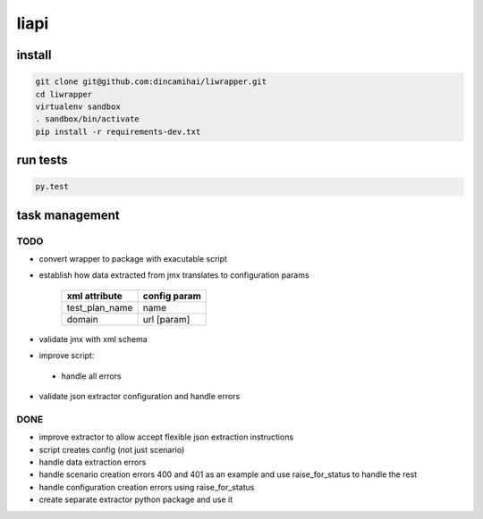 liapi
=====

install
-------
.. code-block:: bash

   git clone git@github.com:dincamihai/liwrapper.git
   cd liwrapper
   virtualenv sandbox
   . sandbox/bin/activate
   pip install -r requirements-dev.txt

run tests
---------
.. code-block:: bash

   py.test

task management
---------------

TODO
````
- convert wrapper to package with exacutable script
- establish how data extracted from jmx translates to configuration params

    +----------------+--------------+
    | xml attribute  | config param |
    +================+==============+
    | test_plan_name | name         |
    +----------------+--------------+
    | domain         | url [param]  |
    +----------------+--------------+
- validate jmx with xml schema
- improve script:
 - handle all errors
- validate json extractor configuration and handle errors

DONE
````
- improve extractor to allow accept flexible json extraction instructions
- script creates config (not just scenario)
- handle data extraction errors
- handle scenario creation errors 400 and 401 as an example and use raise_for_status to handle the rest
- handle configuration creation errors using raise_for_status
- create separate extractor python package and use it
